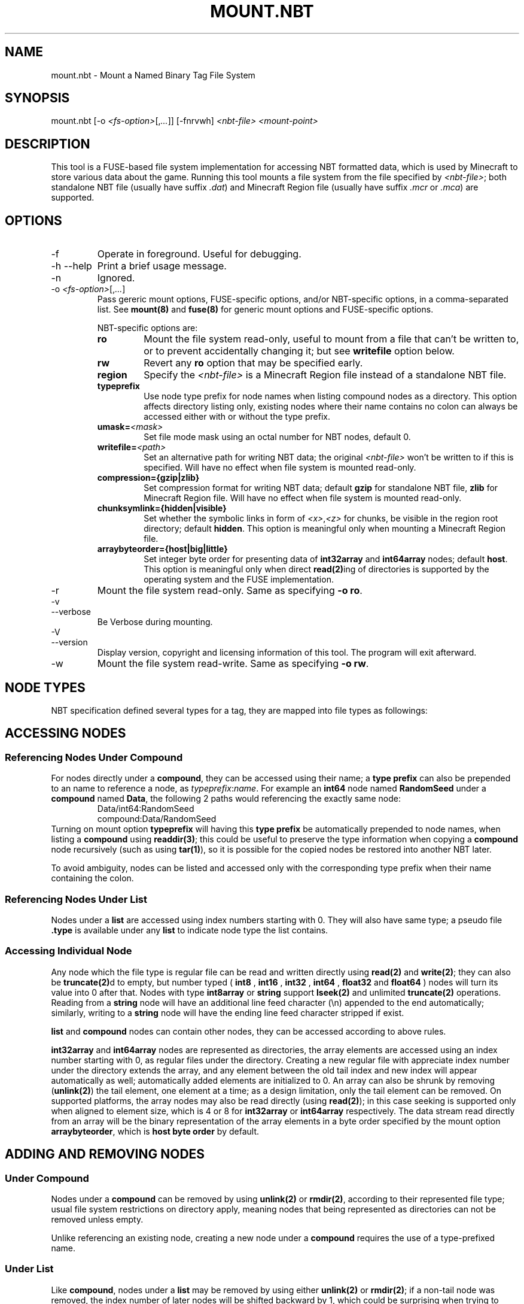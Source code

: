 .TH MOUNT.NBT 8 2024 nbtfsutils

.SH NAME
mount.nbt - Mount a Named Binary Tag File System
.SH SYNOPSIS
.nf
mount.nbt [-o \fI<fs-option>\fR[,\fI...\fR]] [-fnrvwh] \fI<nbt-file>\fR \fI<mount-point>\fR
.fi
.SH DESCRIPTION
This tool is a FUSE-based file system implementation for accessing NBT formatted data, which is used by Minecraft to store various data about the game. Running this tool mounts a file system from the file specified by \fI<nbt-file>\fR; both standalone NBT file (usually have suffix \fI.dat\fR) and Minecraft Region file (usually have suffix \fI.mcr\fR or \fI.mca\fR) are supported.
.SH OPTIONS
.sp

.B
.IP -f
Operate in foreground. Useful for debugging.

.B
.IP "-h\p --help"
Print a brief usage message.

.B
.IP -n
Ignored.

.B
.IP "-o \fI<fs-option>\fR[,\fI...\fR]"
Pass gereric mount options, FUSE-specific options, and/or NBT-specific options, in a comma-separated list. See \fBmount(8)\fR and \fBfuse(8)\fR for generic mount options and FUSE-specific options.
.sp
NBT-specific options are:
.RS
.TP
.B ro
Mount the file system read-only, useful to mount from a file that can't be written to, or to prevent accidentally changing it; but see \fBwritefile\fR option below.
.TP
.B rw
Revert any \fBro\fR option that may be specified early.
.TP
.B region
Specify the \fI<nbt-file>\fR is a Minecraft Region file instead of a standalone NBT file.
.TP
.B typeprefix
Use node type prefix for node names when listing compound nodes as a directory. This option affects directory listing only, existing nodes where their name contains no colon can always be accessed either with or without the type prefix.
.TP
.B umask=\fI<mask>\fR
Set file mode mask using an octal number for NBT nodes, default 0.
.TP
.B writefile=\fI<path>\fR
Set an alternative path for writing NBT data; the original \fI<nbt-file>\fR won't be written to if this is specified. Will have no effect when file system is mounted read-only.
.TP
.B compression={gzip|zlib}
Set compression format for writing NBT data; default \fBgzip\fR for standalone NBT file, \fBzlib\fR for Minecraft Region file. Will have no effect when file system is mounted read-only.
.TP
.B chunksymlink={hidden|visible}
Set whether the symbolic links in form of \fI<x>\fR,\fI<z>\fR for chunks, be visible in the region root directory; default \fBhidden\fR. This option is meaningful only when mounting a Minecraft Region file.
.TP
.B arraybyteorder={host|big|little}
Set integer byte order for presenting data of \fBint32array\fR and \fBint64array\fR nodes; default \fBhost\fR. This option is meaningful only when direct \fBread(2)\fRing of directories is supported by the operating system and the FUSE implementation.
.RE

.B
.IP -r
Mount the file system read-only. Same as specifying \fB-o ro\fR.

.B
.IP "-v\p --verbose"
Be Verbose during mounting.

.B
.IP "-V\p --version"
Display version, copyright and licensing information of this tool. The program will exit afterward.

.B
.IP -w
Mount the file system read-write. Same as specifying \fB-o rw\fR.

.SH NODE TYPES
.PP
NBT specification defined several types for a tag, they are mapped into file types as followings:

.TS
box;
l l l.
NBT Tag Type	File Type	Type Prefix Name
TAG_Byte	Regular	int8, byte
TAG_Short	Regular	int16
TAG_Int	Regular	int32
TAG_Long	Regular	int64
TAG_Float	Regular	float32, float, single
TAG_Double	Regular	float64, double
TAG_Byte_Array	Regular	int8array, bytearray
TAG_String	Regular	string
TAG_List	Directory	list
TAG_Compound	Directory	compound
TAG_Int_Array	Directory	int32array
TAG_Long_Array	Directory	int64array
.TE

.SH ACCESSING NODES
.SS Referencing Nodes Under Compound
For nodes directly under a \fBcompound\fR, they can be accessed using their name; a \fBtype prefix\fR can also be prepended to an name to reference a node, as \fItypeprefix\fR:\fIname\fR.
For example an \fBint64\fR node named \fBRandomSeed\fR under a \fBcompound\fR named \fBData\fR, the following 2 paths would referencing the exactly same node:
.RS
Data/int64:RandomSeed
.br
compound:Data/RandomSeed
.RE
Turning on mount option \fBtypeprefix\fR will having this \fBtype prefix\fR be automatically prepended to node names, when listing a \fBcompound\fR using \fBreaddir(3)\fR; this could be useful to preserve the type information when copying a \fBcompound\fR node recursively (such as using \fBtar(1)\fR), so it is possible for the copied nodes be restored into another NBT later.
.PP
To avoid ambiguity, nodes can be listed and accessed only with the corresponding type prefix when their name containing the colon.
.SS Referencing Nodes Under List
Nodes under a \fBlist\fR are accessed using index numbers starting with 0. They will also have same type; a pseudo file \fB.type\fR is available under any \fBlist\fR to indicate node type the list contains.
.SS Accessing Individual Node
Any node which the file type is regular file can be read and written directly using \fBread(2)\fR and \fBwrite(2)\fR; they can also be \fBtruncate(2)\fRd to empty, but number typed (
.B int8
,
.B int16
,
.B int32
,
.B int64
,
.B float32
and
.B float64
) nodes will turn its value into 0 after that.
Nodes with type \fBint8array\fR or \fBstring\fR support \fBlseek(2)\fR and unlimited \fBtruncate(2)\fR operations.
Reading from a \fBstring\fR node will have an additional line feed character (\\n) appended to the end automatically; similarly, writing to a \fBstring\fR node will have the ending line feed character stripped if exist.
.PP
\fBlist\fR and \fBcompound\fR nodes can contain other nodes, they can be accessed according to above rules.
.PP
\fBint32array\fR and \fBint64array\fR nodes are represented as directories, the array elements are accessed using an index number starting with 0, as regular files under the directory.
Creating a new regular file with appreciate index number under the directory extends the array, and any element between the old tail index and new index will appear automatically as well; automatically added elements are initialized to 0.
An array can also be shrunk by removing (\fBunlink(2)\fR) the tail element, one element at a time; as a design limitation, only the tail element can be removed.
On supported platforms, the array nodes may also be read directly (using \fBread(2)\fR); in this case seeking is supported only when aligned to element size, which is 4 or 8 for \fBint32array\fR or \fBint64array\fR respectively. The data stream read directly from an array will be the binary representation of the array elements in a byte order specified by the mount option \fBarraybyteorder\fR, which is \fBhost byte order\fR by default.

.SH ADDING AND REMOVING NODES
.SS Under Compound
Nodes under a \fBcompound\fR can be removed by using \fBunlink(2)\fR or \fBrmdir(2)\fR, according to their represented file type; usual file system restrictions on directory apply, meaning nodes that being represented as directories can not be removed unless empty.
.PP
Unlike referencing an existing node, creating a new node under a \fBcompound\fR requires the use of a type-prefixed name.
.SS Under List
Like \fBcompound\fR, nodes under a \fBlist\fR may be removed by using either \fBunlink(2)\fR or \fBrmdir(2)\fR; if a non-tail node was removed, the index number of later nodes will be shifted backward by 1, which could be surprising when trying to remove multiple nodes.
.PP
New node may be added only to the tail of a \fBlist\fR; there is currently not possible to insert a node in middle of a list. Newly created node will have the type specified by the list type, indicated by the \fB.type\fR pseudo file.
.PP
The list type may also be changed by writing a \fBtype prefix name\fR into \fB.type\fR, but only when the list is empty.
.SS Special Requirement For Creating List Node
A \fBlist\fR node may be created under either \fBcompound\fR or \fBlist\fR using \fBmkdir(2)\fR according to rules above, but please note newly created list will have an invalid list type; no node can be created under such list, and if a file system is unmounted with it, writing NBT data will fail, causing all modifications to be lost!
Any newly created list must be initialized with a supported list type, by writing the type prefix name to its \fB.type\fR pseudo file.

.SH MOVING (RENAMING) NODES
Any node can be moved from a \fBcompound\fR or \fBlist\fR, to same or another \fBcompound\fR or \fBlist\fR, by using \fBrename(2)\fR.
.SS Moving into Compound
If the new name is specified with a \fBtype prefix\fR, the specified type prefix name must match the type of the node being moved.
.PP
If another node in target \fBcompound\fR with the new name already exists, it will be overwritten if:
.RS
both node is considered as a regular file by the file system, or
.sp
both node is considered as a directory by the file system, and the node being overwritten is an empty \fBcompound\fR or \fBlist\fR, or an \fBint32array\fR or \fBint64array\fR.
.RE
.SS Moving into List
The node being moved must have a type that fit the list type.
.PP
The new name must be an index number. The index number must be point to either the tail of the \fBlist\fR, or an existing node in the \fBlist\fR; if it is pointing to an existing node and the node isn't a non-empty \fBcompound\fR or \fBlist\fR, the node will be overwritten.

.SH CAVEATS
.PP
Data is committed to underlying \fI<nbt-file>\fR only upon unmounting; if anything went wrong during this process, the error message will be sent to \fBsyslog(3)\fR, and the file system will be unmounted without saving some or all data.
.PP
When modifying a Minecraft Region file, it is currently not possible to extend a modified chunk beyond the space available for the chunk in that Region file; although this rarely happen unless a considerable amount of additional data was copied into a chunk. If this happens, such chunk will not be saved.

.SH EXAMPLES
.PP
The following examples took place in an Unix shell (\fBsh(1)\fR).
.LP
Mount a standalone NBT file \fI/tmp/level.dat\fR at \fI/mnt/nbt\fR, prepare to write a new NBT file at \fI/tmp/new-level.dat\fR:
.sp
.in +2
.nf
mount.nbt -o writefile=/tmp/new-level.dat /tmp/level.dat /mnt/nbt
.fi
.in -2
.sp
.LP
Mount a Minecraft Region file \fI/tmp/r.0.-1.mcr\fR at \fI/mnt/region\fR, with \fBtype prefix\fR turned on for node name listing:
.sp
.in +2
.nf
mount.nbt -o region,typeprefix /tmp/r.0.-1.mcr /mnt/region
.fi
.in -2
.sp
.LP
Working in a \fBcompound\fR, create and write a new \fBstring\fR node named \fIid\fR:
.sp
.in +2
.nf
echo Villager > string:id
.fi
.in -2
.LP
Working in a \fBcompound\fR, create a new \fBlist\fR node \fIPos\fR with list type set to \fBfloat64\fR, then create and write first node in the list:
.sp
.in +2
.nf
mkdir list:Pos
echo float64 > Pos/.type
echo 31.5 > Pos/0
.fi
.in -2
.sp

.SH AUTHOR
\fBmount.nbt\fR was written by WHR <whr@rivoreo.one>.

.SH SEE ALSO
.PP
fusefs(5), fuse(8), fusermount(8), mount(8), mkfs.nbt(8)
.PP
Named Binary Tag specification by Mojang
